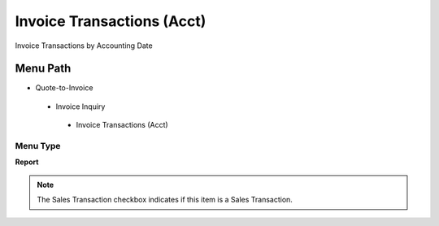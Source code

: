 
.. _functional-guide/menu/invoicetransactionsacct:

===========================
Invoice Transactions (Acct)
===========================

Invoice Transactions by Accounting Date

Menu Path
=========


* Quote-to-Invoice

 * Invoice Inquiry

  * Invoice Transactions (Acct)

Menu Type
---------
\ **Report**\ 

.. note::
    The Sales Transaction checkbox indicates if this item is a Sales Transaction.

